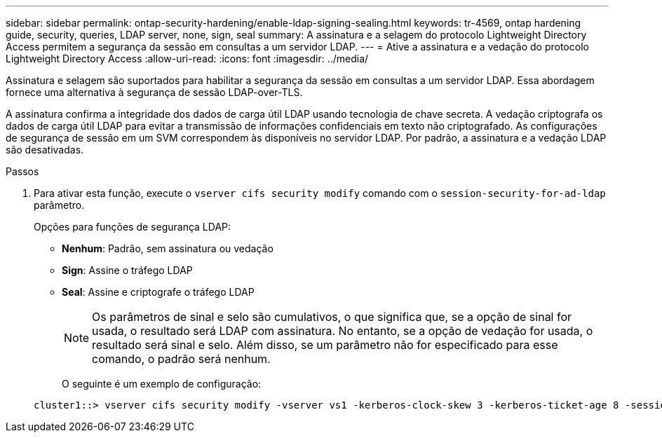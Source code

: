 ---
sidebar: sidebar 
permalink: ontap-security-hardening/enable-ldap-signing-sealing.html 
keywords: tr-4569, ontap hardening guide, security, queries, LDAP server, none, sign, seal 
summary: A assinatura e a selagem do protocolo Lightweight Directory Access permitem a segurança da sessão em consultas a um servidor LDAP. 
---
= Ative a assinatura e a vedação do protocolo Lightweight Directory Access
:allow-uri-read: 
:icons: font
:imagesdir: ../media/


[role="lead"]
Assinatura e selagem são suportados para habilitar a segurança da sessão em consultas a um servidor LDAP. Essa abordagem fornece uma alternativa à segurança de sessão LDAP-over-TLS.

A assinatura confirma a integridade dos dados de carga útil LDAP usando tecnologia de chave secreta. A vedação criptografa os dados de carga útil LDAP para evitar a transmissão de informações confidenciais em texto não criptografado. As configurações de segurança de sessão em um SVM correspondem às disponíveis no servidor LDAP. Por padrão, a assinatura e a vedação LDAP são desativadas.

.Passos
. Para ativar esta função, execute o `vserver cifs security modify` comando com o `session-security-for-ad-ldap` parâmetro.
+
Opções para funções de segurança LDAP:

+
** *Nenhum*: Padrão, sem assinatura ou vedação
** *Sign*: Assine o tráfego LDAP
** *Seal*: Assine e criptografe o tráfego LDAP
+

NOTE: Os parâmetros de sinal e selo são cumulativos, o que significa que, se a opção de sinal for usada, o resultado será LDAP com assinatura. No entanto, se a opção de vedação for usada, o resultado será sinal e selo. Além disso, se um parâmetro não for especificado para esse comando, o padrão será nenhum.

+
O seguinte é um exemplo de configuração:

+
[listing]
----
cluster1::> vserver cifs security modify -vserver vs1 -kerberos-clock-skew 3 -kerberos-ticket-age 8 -session-security-for-ad-ldap seal
----



